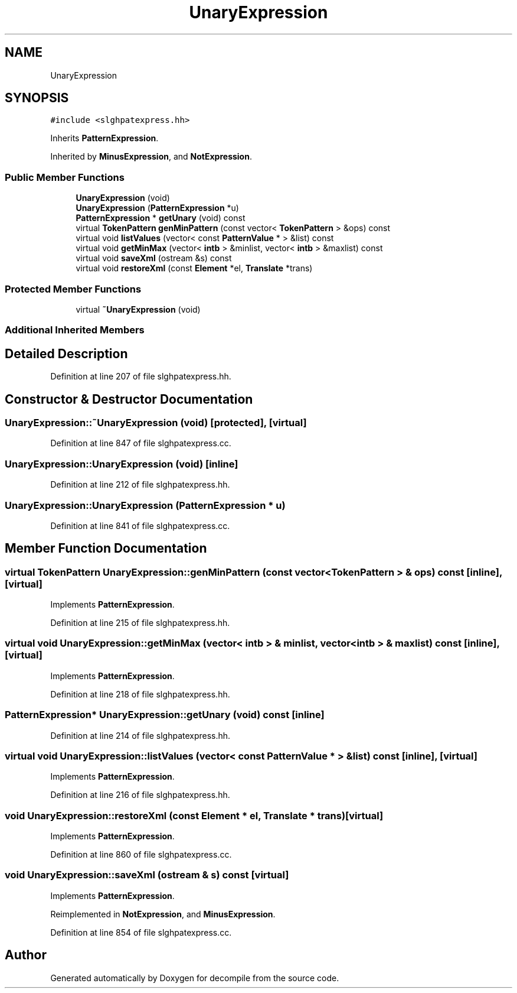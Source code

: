 .TH "UnaryExpression" 3 "Sun Apr 14 2019" "decompile" \" -*- nroff -*-
.ad l
.nh
.SH NAME
UnaryExpression
.SH SYNOPSIS
.br
.PP
.PP
\fC#include <slghpatexpress\&.hh>\fP
.PP
Inherits \fBPatternExpression\fP\&.
.PP
Inherited by \fBMinusExpression\fP, and \fBNotExpression\fP\&.
.SS "Public Member Functions"

.in +1c
.ti -1c
.RI "\fBUnaryExpression\fP (void)"
.br
.ti -1c
.RI "\fBUnaryExpression\fP (\fBPatternExpression\fP *u)"
.br
.ti -1c
.RI "\fBPatternExpression\fP * \fBgetUnary\fP (void) const"
.br
.ti -1c
.RI "virtual \fBTokenPattern\fP \fBgenMinPattern\fP (const vector< \fBTokenPattern\fP > &ops) const"
.br
.ti -1c
.RI "virtual void \fBlistValues\fP (vector< const \fBPatternValue\fP * > &list) const"
.br
.ti -1c
.RI "virtual void \fBgetMinMax\fP (vector< \fBintb\fP > &minlist, vector< \fBintb\fP > &maxlist) const"
.br
.ti -1c
.RI "virtual void \fBsaveXml\fP (ostream &s) const"
.br
.ti -1c
.RI "virtual void \fBrestoreXml\fP (const \fBElement\fP *el, \fBTranslate\fP *trans)"
.br
.in -1c
.SS "Protected Member Functions"

.in +1c
.ti -1c
.RI "virtual \fB~UnaryExpression\fP (void)"
.br
.in -1c
.SS "Additional Inherited Members"
.SH "Detailed Description"
.PP 
Definition at line 207 of file slghpatexpress\&.hh\&.
.SH "Constructor & Destructor Documentation"
.PP 
.SS "UnaryExpression::~UnaryExpression (void)\fC [protected]\fP, \fC [virtual]\fP"

.PP
Definition at line 847 of file slghpatexpress\&.cc\&.
.SS "UnaryExpression::UnaryExpression (void)\fC [inline]\fP"

.PP
Definition at line 212 of file slghpatexpress\&.hh\&.
.SS "UnaryExpression::UnaryExpression (\fBPatternExpression\fP * u)"

.PP
Definition at line 841 of file slghpatexpress\&.cc\&.
.SH "Member Function Documentation"
.PP 
.SS "virtual \fBTokenPattern\fP UnaryExpression::genMinPattern (const vector< \fBTokenPattern\fP > & ops) const\fC [inline]\fP, \fC [virtual]\fP"

.PP
Implements \fBPatternExpression\fP\&.
.PP
Definition at line 215 of file slghpatexpress\&.hh\&.
.SS "virtual void UnaryExpression::getMinMax (vector< \fBintb\fP > & minlist, vector< \fBintb\fP > & maxlist) const\fC [inline]\fP, \fC [virtual]\fP"

.PP
Implements \fBPatternExpression\fP\&.
.PP
Definition at line 218 of file slghpatexpress\&.hh\&.
.SS "\fBPatternExpression\fP* UnaryExpression::getUnary (void) const\fC [inline]\fP"

.PP
Definition at line 214 of file slghpatexpress\&.hh\&.
.SS "virtual void UnaryExpression::listValues (vector< const \fBPatternValue\fP * > & list) const\fC [inline]\fP, \fC [virtual]\fP"

.PP
Implements \fBPatternExpression\fP\&.
.PP
Definition at line 216 of file slghpatexpress\&.hh\&.
.SS "void UnaryExpression::restoreXml (const \fBElement\fP * el, \fBTranslate\fP * trans)\fC [virtual]\fP"

.PP
Implements \fBPatternExpression\fP\&.
.PP
Definition at line 860 of file slghpatexpress\&.cc\&.
.SS "void UnaryExpression::saveXml (ostream & s) const\fC [virtual]\fP"

.PP
Implements \fBPatternExpression\fP\&.
.PP
Reimplemented in \fBNotExpression\fP, and \fBMinusExpression\fP\&.
.PP
Definition at line 854 of file slghpatexpress\&.cc\&.

.SH "Author"
.PP 
Generated automatically by Doxygen for decompile from the source code\&.
